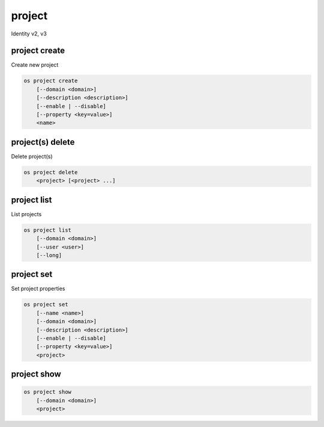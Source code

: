 =======
project
=======

Identity v2, v3

project create
--------------

Create new project

.. program:: project create
.. code:: bash

    os project create
        [--domain <domain>]
        [--description <description>]
        [--enable | --disable]
        [--property <key=value>]
        <name>

.. option:: --domain <domain>

    Domain owning the project (name or ID)

    .. versionadded:: 3

.. option:: --description <description>

    Project description

.. option:: --enable

    Enable project (default)

.. option:: --disable

    Disable project

.. option:: --property <key=value>

    Add a property to :ref:`\<name\> <project_create-name>`
    (repeat option to set multiple properties)

.. _project_create-name:
.. describe:: <name>

    New project name

project(s) delete
-----------------

Delete project(s)

.. program:: project(s) delete
.. code:: bash

    os project delete
        <project> [<project> ...]

.. option:: --domain <domain>

    Domain owning :ref:`\<project\> <_project_delete-project>` (name or ID)

    .. versionadded:: 3

.. _project_delete-project:
.. describe:: <project>

    Project to delete (name or ID)

project list
------------

List projects

.. program:: project list
.. code:: bash

    os project list
        [--domain <domain>]
        [--user <user>]
        [--long]

.. option:: --domain <domain>

    Filter projects by :option:`\<domain\> <--domain>` (name or ID)

    .. versionadded:: 3

.. option:: --user <user>

    Filter projects by :option:`\<user\> <--user>` (name or ID)

    .. versionadded:: 3

.. option:: --long

    List additional fields in output

project set
-----------

Set project properties

.. program:: project set
.. code:: bash

    os project set
        [--name <name>]
        [--domain <domain>]
        [--description <description>]
        [--enable | --disable]
        [--property <key=value>]
        <project>

.. option:: --name <name>

    Set project name

.. option:: --domain <domain>

    Set domain owning :ref:`\<project\> <project_set-project>` (name or ID)

    .. versionadded:: 3

.. option:: --description <description>

    Set project description

.. option:: --enable

    Enable project (default)

.. option:: --disable

    Disable project

.. option:: --property <key=value>

    Set a property on :ref:`\<project\> <project_set-project>`
    (repeat option to set multiple properties)

.. _project_set-project:
.. describe:: <project>

    Project to modify (name or ID)

project show
------------

.. program:: project show
.. code:: bash

    os project show
        [--domain <domain>]
        <project>

.. option:: --domain <domain>

    Domain owning :ref:`\<project\> <project_show-project>` (name or ID)

    .. versionadded:: 3

.. _project_show-project:
.. describe:: <project>

    Project to show (name or ID)
